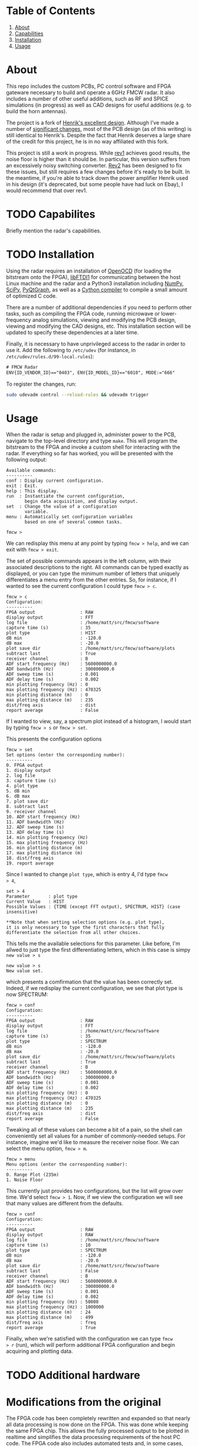 * Table of Contents
1. [[https://github.com/matthuszagh/fmcw#about][About]]
2. [[https://github.com/matthuszagh/fmcw#capabilities][Capabilities]]
3. [[https://github.com/matthuszagh/fmcw#installation][Installation]]
4. [[https://github.com/matthuszagh/fmcw#usage][Usage]]

* About
:PROPERTIES:
:ID:       20ff1c28-cfc6-4280-8501-83314fee390d
:END:
This repo includes the custom PCBs, PC control software and FPGA
gateware necessary to build and operate a 6GHz FMCW radar. It also
includes a number of other useful additions, such as RF and SPICE
simulations (in progress) as well as CAD designs for useful additions
(e.g. to build the horn antennas).

The project is a fork of [[https://github.com/Ttl/fmcw3][Henrik's excellent design]]. Although I've made
a number of [[id:8f78da8c-ec0c-40f3-9b8b-6c1af11f4bb2][significant changes]], most of the PCB design (as of this
writing) is still identical to Henrik's. Despite the fact that Henrik
deserves a large share of the credit for this project, he is in no way
affiliated with this fork.

This project is still a work in progress. While [[https://github.com/matthuszagh/fmcw/tree/master/hardware/boards/rev1][rev1]] achieves good
results, the noise floor is higher than it should be. In particular,
this version suffers from an excessively noisy switching
converter. [[https://github.com/matthuszagh/fmcw/tree/master/hardware/boards/rev2][Rev2]] has been designed to fix these issues, but still
requires a few changes before it's ready to be built. In the meantime,
if you're able to track down the power amplifier Henrik used in his
design (it's deprecated, but some people have had luck on Ebay), I
would recommend that over rev1.

* TODO Capabilites
Briefly mention the radar's capabilities.

* TODO Installation
:PROPERTIES:
:ID:       fe23bc7f-9bcf-4526-9d7e-bded4078111d
:END:
Using the radar requires an installation of [[https://sourceforge.net/projects/openocd/][OpenOCD]] (for loading the
bitstream onto the FPGA), [[https://www.intra2net.com/en/developer/libftdi/][libFTDI1]] for communicating between the host
Linux machine and the radar and a Python3 installation including
[[https://numpy.org/][NumPy]], [[https://www.scipy.org/][SciPy]], [[http://www.pyqtgraph.org/][PyQtGraph]], as well as a [[https://cython.org/][Cython compiler]] to compile a
small amount of optimized C code.

There are a number of additional dependencies if you need to perform
other tasks, such as compiling the FPGA code, running microwave or
lower-frequency analog simulations, viewing and modifying the PCB
design, viewing and modifying the CAD designs, etc. This installation
section will be updated to specify these dependencies at a later time.

Finally, it is necessary to have unprivileged access to the radar in
order to use it. Add the following to ~/etc/udev~ (for instance, in
~/etc/udev/rules.d/99-local.rules~):

#+begin_src txt
# FMCW Radar
ENV{ID_VENDOR_ID}=="0403", ENV{ID_MODEL_ID}=="6010", MODE:="666"
#+end_src

To register the changes, run:

#+begin_src sh
sudo udevadm control --reload-rules && udevadm trigger
#+end_src

* Usage
When the radar is setup and plugged in, administer power to the PCB,
navigate to the top-level directory and type ~make~. This will program
the bitstream to the FPGA and invoke a custom shell for interacting
with the radar. If everything so far has worked, you will be presented
with the following output:

#+begin_example
Available commands:
----------
conf : Display current configuration.
exit : Exit.
help : This display.
run  : Instantiate the current configuration,
       begin data acquisition, and display output.
set  : Change the value of a configuration
       variable.
menu : Automatically set configuration variables
       based on one of several common tasks.

fmcw >
#+end_example

We can redisplay this menu at any point by typing ~fmcw > help~, and
we can exit with ~fmcw > exit~.

The set of possible commands appears in the left column, with their
associated descriptions to the right. All commands can be typed
exactly as displayed, or you can type the minimum number of letters
that uniquely differentiates a menu entry from the other entries. So,
for instance, if I wanted to see the current configuration I could
type ~fmcw > c~.

#+begin_example
fmcw > c
Configuration:
----------
FPGA output                 : RAW
display output              : FFT
log file                    : /home/matt/src/fmcw/software
capture time (s)            : 35
plot type                   : HIST
dB min                      : -120.0
dB max                      : -20.0
plot save dir               : /home/matt/src/fmcw/software/plots
subtract last               : True
receiver channel            : B
ADF start frequency (Hz)    : 5600000000.0
ADF bandwidth (Hz)          : 300000000.0
ADF sweep time (s)          : 0.001
ADF delay time (s)          : 0.002
min plotting frequency (Hz) : 0
max plotting frequency (Hz) : 470325
min plotting distance (m)   : 0
max plotting distance (m)   : 235
dist/freq axis              : dist
report average              : False
#+end_example

If I wanted to view, say, a spectrum plot instead of a histogram, I
would start by typing ~fmcw > s~ or ~fmcw > set~.

This presents the configuration options

#+begin_example
fmcw > set
Set options (enter the corresponding number):
----------
0. FPGA output
1. display output
2. log file
3. capture time (s)
4. plot type
5. dB min
6. dB max
7. plot save dir
8. subtract last
9. receiver channel
10. ADF start frequency (Hz)
11. ADF bandwidth (Hz)
12. ADF sweep time (s)
13. ADF delay time (s)
14. min plotting frequency (Hz)
15. max plotting frequency (Hz)
16. min plotting distance (m)
17. max plotting distance (m)
18. dist/freq axis
19. report average
#+end_example

Since I wanted to change ~plot type~, which is entry 4, I'd type ~fmcw
> 4~,

#+begin_example
set > 4
Parameter       : plot type
Current Value   : HIST
Possible Values : {TIME (except FFT output), SPECTRUM, HIST} (case insensitive)

**Note that when setting selection options (e.g. plot type),
it is only necessary to type the first characters that fully
differentiate the selection from all other choices.
#+end_example

This tells me the available selections for this parameter. Like
before, I'm allwed to just type the first differentiating letters,
which in this case is simpy ~new value > s~

#+begin_example
new value > s
New value set.
#+end_example

which presents a comfirmation that the value has been correctly
set. Indeed, if we redisplay the current configuration, we see that
plot type is now SPECTRUM:

#+begin_example
fmcw > conf
Configuration:
----------
FPGA output                 : RAW
display output              : FFT
log file                    : /home/matt/src/fmcw/software
capture time (s)            : 35
plot type                   : SPECTRUM
dB min                      : -120.0
dB max                      : -20.0
plot save dir               : /home/matt/src/fmcw/software/plots
subtract last               : True
receiver channel            : B
ADF start frequency (Hz)    : 5600000000.0
ADF bandwidth (Hz)          : 300000000.0
ADF sweep time (s)          : 0.001
ADF delay time (s)          : 0.002
min plotting frequency (Hz) : 0
max plotting frequency (Hz) : 470325
min plotting distance (m)   : 0
max plotting distance (m)   : 235
dist/freq axis              : dist
report average              : False
#+end_example

Tweaking all of these values can become a bit of a pain, so the shell
can conveniently set all values for a number of commonly-needed
setups. For instance, imagine we'd like to measure the receiver noise
floor. We can select the menu option, ~fmcw > m~.

#+begin_example
fmcw > menu
Menu options (enter the corresponding number):
----------
0. Range Plot (235m)
1. Noise Floor
#+end_example

This currently just provides two configurations, but the list will
grow over time. We'd select ~fmcw > 1~. Now, if we view the
configuration we will see that many values are different from the
defaults.

#+begin_example
fmcw > conf
Configuration:
----------
FPGA output                 : RAW
display output              : RAW
log file                    : /home/matt/src/fmcw/software
capture time (s)            : 10
plot type                   : SPECTRUM
dB min                      : -120.0
dB max                      : -20.0
plot save dir               : /home/matt/src/fmcw/software
subtract last               : False
receiver channel            : B
ADF start frequency (Hz)    : 5600000000.0
ADF bandwidth (Hz)          : 300000000.0
ADF sweep time (s)          : 0.001
ADF delay time (s)          : 0.002
min plotting frequency (Hz) : 50000
max plotting frequency (Hz) : 1000000
min plotting distance (m)   : 24
max plotting distance (m)   : 499
dist/freq axis              : freq
report average              : True
#+end_example

Finally, when we're satisfied with the configuration we can type ~fmcw
> r~ (run), which will perform additional FPGA configuration and begin
acquiring and plotting data.

* TODO Additional hardware
* Modifications from the original
:PROPERTIES:
:ID:       8f78da8c-ec0c-40f3-9b8b-6c1af11f4bb2
:END:
The FPGA code has been completely rewritten and expanded so that
nearly all data processing is now done on the FPGA. This was done
while keeping the same FPGA chip. This allows the fully processed
output to be plotted in realtime and simplifies the data processing
requirements of the host PC code. The FPGA code also includes
automated tests and, in some cases, formal verification.

Because the FPGA responsibilities were expanded, the PC software had
new requirements and had to be rewritten as well. The software is
multithreaded and separates out the task of acquiring data from
plotting it. Additionally, the software and FPGA gateware have been
designed to make the radar easier to debug. For instance, data
processing can be shared in any way between the software and FPGA,
which makes gateware bugs easier to isolate. It's also possible to
request data from the FPGA in any intermediate form.

I completely redid the PCB layout because of the need for a new power
amplifier (note that this introduced at least [[id:0246fbe1-ba4a-4bf6-b551-a896264dea3a][one significant issue]]).

I've added horn antennas that can be built by anyone with access to a
3D printer. There's also a 3D-printable mount to hold the entire
structure.

I've greatly expanded the documentation, which should be useful to
anyone who wants to understand how the radar works in detail.

I've added a number of RF simulations (using [[https://openems.de/start/][OpenEMS]]) and spice
simulations (using [[http://ngspice.sourceforge.net/][Ngspice]]).

Finally, I have plans to multiplex 8 receiver antennas across the 2
receiver channels for better angular resolution. The PCB has already
been built (though is untested), but I haven't yet had the time to
write the FPGA code and software to support it.

* Issues and To-Do
:PROPERTIES:
:ID:       0246fbe1-ba4a-4bf6-b551-a896264dea3a
:END:
The power circuitry that was added to accommodate a new power
amplifier (the original was deprecated) adds noise that shows up in
the final output. Because of this problem, if you're able to track
down the old power amplifier I'd recommend using Henrik's design
instead. My FPGA code and software (at least for now) should be fully
compatible with the original hardware. I intend to fix this problem in
a future version.

I'm currently working on a number of RF simulations that will
eventually lead to a replacement of some of the RF PCB
layout. Currently, I have very limited information on whether these
parts of the PCB actually work the way they should. Areas of focus
include transmission line characteristic impedance, transmission line
to SMA transitions, and replacement of discrete components such as
couplers, attenuators, etc. with the equivalent components etched
directly onto the PCB. Once the RF simulations are complete, I'd like
to prototype these before actually building them into the
radar. Unfortunately, I don't yet have the proper testing equipment
for this (building a VNA is the next project...).

* Contributing
Pull requests and issues welcome. I'm open to suggestions for hardware
modification, although may or may not be able to merge those commits
depending on whether I can test the change.

* TODO Operation
Link blog post.

** streaming raw data
We'll focus on a single channel, since it doesn't seem worth it to try
to get the raw data from both channels simultaneously. The ADC outputs
a 12-bit sample every 25ns (rate of 40MHz). The FT2232H can stream
data to the host at 480Mbps (1 byte at 60MHz). Superficially, this
seems convenient since these data rates are the same. However, the
streaming data requires some overhead bits to avoid transmission
errors.

On the other hand -- in the worst case -- we would have to store a
full sequence before sending it to the host. To have enough data for a
1024-point FFT (as is done on the FPGA), we would need 20 times this
or 20,480 raw samples (FFT is performed on downsampled data). At
12-bits per sample, this amounts to a total of 245,760 bits of data to
store on the FPGA. The onboard FPGA has 25 36kb RAM blocks (or
equivalently, 50 18kb RAM blocks). Storing all our data would require
7 of these. We can do better than this by streaming data to the host
while capturing it. But, while we don't have to store our overhead
bits, we still do have to send them.

Imagine we only need to send each transmission once and we just need 1
byte for the header and tail combined (a nibble for each) to ensure
reads are aligned. We also need a counter to ensure we don't miss any
whole packets (whether or not this will be necessary remains to be
seen and I guess depends on how well the OS/FTDI handle the
communication). 1 byte for the counter only allows us 256 packets and
is not nearly enought. 2 bytes permits 65,536 packets and is
plenty. This leaves 5 bytes of data in each packet. Because of the
overhead, we now need to send 393,216 bits. Since we capture and send
at the same bit rate, when all 245,760 bits are sent, we will be left
with 147,456 bits. However, 3/8 of this is overhead and doesn't need
to be stored. This leaves us with a max storage requirement of 92,160
bits. This would require just 3 BRAMs, which is very manageable.

* TODO Attribution
+ Henrik, of course (see [[id:20ff1c28-cfc6-4280-8501-83314fee390d][About]]).
+ An additional thanks to AlexBdx for finding a way to 3D print horn
  antennas.
